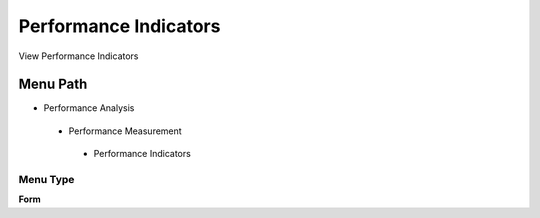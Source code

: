 
.. _functional-guide/menu/performanceindicators:

======================
Performance Indicators
======================

View Performance Indicators

Menu Path
=========


* Performance Analysis

 * Performance Measurement

  * Performance Indicators

Menu Type
---------
\ **Form**\ 

